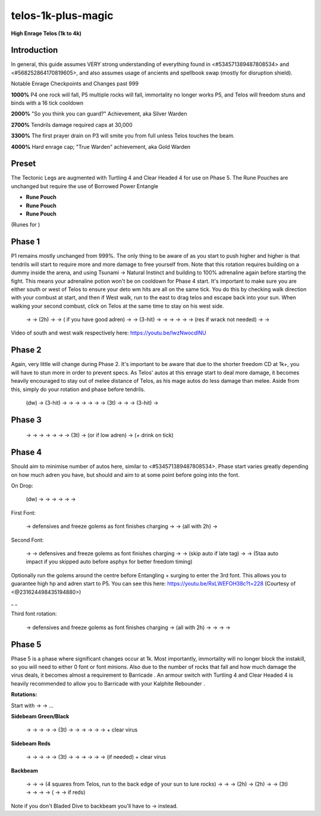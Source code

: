 telos-1k-plus-magic
===================

.. |tectlegs| image:: https://cdn.discordapp.com/emojis/643849257962438656.png?v=1
    :width: 1.375em
    :height: 1.375em

.. |turt4| image:: https://cdn.discordapp.com/emojis/712073737377284146.png?v=1
    :width: 1.375em
    :height: 1.375em

.. |ch4| image:: https://cdn.discordapp.com/emojis/712073087864012840.png?v=1
    :width: 1.375em
    :height: 1.375em

.. |ent| image:: https://cdn.discordapp.com/emojis/567727987274022924.png?v=1
    :width: 1.375em
    :height: 1.375em

.. |redpouch| image:: https://cdn.discordapp.com/emojis/690848915020447745.png?v=1
    :width: 1.375em
    :height: 1.375em

.. |Bloodrune| image:: https://cdn.discordapp.com/emojis/536252658970001409.png?v=1
    :width: 1.375em
    :height: 1.375em

.. |Firerune| image:: https://cdn.discordapp.com/emojis/536252659850674186.png?v=1
    :width: 1.375em
    :height: 1.375em

.. |Bodyrune| image:: https://cdn.discordapp.com/emojis/536252659301089280.png?v=1
    :width: 1.375em
    :height: 1.375em

.. |purppouch| image:: https://cdn.discordapp.com/emojis/656786565149884427.png?v=1
    :width: 1.375em
    :height: 1.375em

.. |Cosmicrune| image:: https://cdn.discordapp.com/emojis/536252659615924258.png?v=1
    :width: 1.375em
    :height: 1.375em

.. |Astralrune| image:: https://cdn.discordapp.com/emojis/536252658961481769.png?v=1
    :width: 1.375em
    :height: 1.375em

.. |Lawrune| image:: https://cdn.discordapp.com/emojis/536252661406760970.png?v=1
    :width: 1.375em
    :height: 1.375em

.. |bluepouch| image:: https://cdn.discordapp.com/emojis/656786565527502858.png?v=1
    :width: 1.375em
    :height: 1.375em

.. |Waterrune| image:: https://cdn.discordapp.com/emojis/536252660165115905.png?v=1
    :width: 1.375em
    :height: 1.375em

.. |Deathrune| image:: https://cdn.discordapp.com/emojis/536252659586433024.png?v=1
    :width: 1.375em
    :height: 1.375em

.. |Earthrune| image:: https://cdn.discordapp.com/emojis/536252659808731137.png?v=1
    :width: 1.375em
    :height: 1.375em

.. |bloodbarrage| image:: https://cdn.discordapp.com/emojis/537338981747261446.png?v=1
    :width: 1.375em
    :height: 1.375em

.. |icebarrage| image:: https://cdn.discordapp.com/emojis/537340400185245701.png?v=1
    :width: 1.375em
    :height: 1.375em

.. |borrowedpower| image:: https://cdn.discordapp.com/emojis/657248051190300682.png?v=1
    :width: 1.375em
    :height: 1.375em

.. |disrupt| image:: https://cdn.discordapp.com/emojis/535614336207552523.png?v=1
    :width: 1.375em
    :height: 1.375em

.. |Veng| image:: https://cdn.discordapp.com/emojis/543478434953822208.png?v=1
    :width: 1.375em
    :height: 1.375em

.. |tsunami| image:: https://cdn.discordapp.com/emojis/535533809995874304.png?v=1
    :width: 1.375em
    :height: 1.375em

.. |NaturalInstinct| image:: https://cdn.discordapp.com/emojis/513213538496675850.png?v=1
    :width: 1.375em
    :height: 1.375em

.. |adrenrenewal| image:: https://cdn.discordapp.com/emojis/736298121704767538.png?v=1
    :width: 1.375em
    :height: 1.375em

.. |bloodblitz| image:: https://cdn.discordapp.com/emojis/535616247807868938.png?v=1
    :width: 1.375em
    :height: 1.375em

.. |dbreath| image:: https://cdn.discordapp.com/emojis/535533833391702017.png?v=1
    :width: 1.375em
    :height: 1.375em

.. |swh| image:: https://cdn.discordapp.com/emojis/641670143197446182.png?v=1
    :width: 1.375em
    :height: 1.375em

.. |ingen| image:: https://cdn.discordapp.com/emojis/641339234111848463.png?v=1
    :width: 1.375em
    :height: 1.375em

.. |spec| image:: https://cdn.discordapp.com/emojis/537340400273195028.png?v=1
    :width: 1.375em
    :height: 1.375em

.. |comb| image:: https://cdn.discordapp.com/emojis/535533833098100745.png?v=1
    :width: 1.375em
    :height: 1.375em

.. |freedom| image:: https://cdn.discordapp.com/emojis/535541258240786434.png?v=1
    :width: 1.375em
    :height: 1.375em

.. |iceblitz| image:: https://cdn.discordapp.com/emojis/535613865912696883.png?v=1
    :width: 1.375em
    :height: 1.375em

.. |wrack| image:: https://cdn.discordapp.com/emojis/535533809823645697.png?v=1
    :width: 1.375em
    :height: 1.375em

.. |debil| image:: https://cdn.discordapp.com/emojis/535541278264393729.png?v=1
    :width: 1.375em
    :height: 1.375em

.. |conc| image:: https://cdn.discordapp.com/emojis/535533833106489365.png?v=1
    :width: 1.375em
    :height: 1.375em

.. |asphyx| image:: https://cdn.discordapp.com/emojis/535533833072672778.png?v=1
    :width: 1.375em
    :height: 1.375em

.. |deep| image:: https://cdn.discordapp.com/emojis/535533833139912724.png?v=1
    :width: 1.375em
    :height: 1.375em

.. |impact| image:: https://cdn.discordapp.com/emojis/535533809655873556.png?v=1
    :width: 1.375em
    :height: 1.375em

.. |res| image:: https://cdn.discordapp.com/emojis/535541258844635148.png?v=1
    :width: 1.375em
    :height: 1.375em

.. |deto| image:: https://cdn.discordapp.com/emojis/535533833358016512.png?v=1
    :width: 1.375em
    :height: 1.375em

.. |wm| image:: https://cdn.discordapp.com/emojis/535533809978966037.png?v=1
    :width: 1.375em
    :height: 1.375em

.. |corruptblast| image:: https://cdn.discordapp.com/emojis/513190159194259467.png?v=1
    :width: 1.375em
    :height: 1.375em

.. |gstaff| image:: https://cdn.discordapp.com/emojis/513203008608141314.png?v=1
    :width: 1.375em
    :height: 1.375em

.. |sonic| image:: https://cdn.discordapp.com/emojis/535533809924571136.png?v=1
    :width: 1.375em
    :height: 1.375em

.. |meta| image:: https://cdn.discordapp.com/emojis/535533811304497183.png?v=1
    :width: 1.375em
    :height: 1.375em

.. |limitless| image:: https://cdn.discordapp.com/emojis/641339233638023179.png?v=1
    :width: 1.375em
    :height: 1.375em

.. |spiritualprayer| image:: https://cdn.discordapp.com/emojis/651079281882955787.png?v=1
    :width: 1.375em
    :height: 1.375em

.. |reflect| image:: https://cdn.discordapp.com/emojis/535541258786177064.png?v=1
    :width: 1.375em
    :height: 1.375em

.. |devo| image:: https://cdn.discordapp.com/emojis/513190158728953857.png?v=1
    :width: 1.375em
    :height: 1.375em

.. |revenge| image:: https://cdn.discordapp.com/emojis/535541259645878302.png?v=1
    :width: 1.375em
    :height: 1.375em

.. |surge| image:: https://cdn.discordapp.com/emojis/535533810004262912.png?v=1
    :width: 1.375em
    :height: 1.375em

.. |cade| image:: https://cdn.discordapp.com/emojis/535541306353778689.png?v=1
    :width: 1.375em
    :height: 1.375em

.. |kalphiterebounder| image:: https://cdn.discordapp.com/emojis/643846849223983125.png?v=1
    :width: 1.375em
    :height: 1.375em

.. |Sunshine| image:: https://cdn.discordapp.com/emojis/583430011948630016.png?v=1
    :width: 1.375em
    :height: 1.375em

.. |anti| image:: https://cdn.discordapp.com/emojis/535541306475151390.png?v=1
    :width: 1.375em
    :height: 1.375em

.. |bd| image:: https://cdn.discordapp.com/emojis/535532854281764884.png?v=1
    :width: 1.375em
    :height: 1.375em

.. |sgb| image:: https://cdn.discordapp.com/emojis/626466665848242186.png?v=1
    :width: 1.375em
    :height: 1.375em

**High Enrage Telos (1k to 4k)**

.. image:: https://i.imgur.com/LD4SNF3.png





Introduction
^^^^^^^^^^^^

In general, this guide assumes VERY strong understanding of everything found in <#534571389487808534> and <#568252864170819605>, and also assumes usage of ancients and spellbook swap (mostly for disruption shield).





Notable Enrage Checkpoints and Changes past 999

**1000%** P4 one rock will fall, P5 multiple rocks will fall, immortality no longer works P5, and Telos will freedom stuns and binds with a 16 tick cooldown

**2000%** "So you think you can guard?" Achievement, aka Silver Warden

**2700%** Tendrils damage required caps at 30,000

**3300%** The first prayer drain on P3 will smite you from full unless Telos touches the beam.

**4000%** Hard enrage cap; "True Warden" achievement, aka Gold Warden





Preset
^^^^^^



The Tectonic Legs  |tectlegs|  are augmented with Turtling 4  |turt4|  and Clear Headed 4  |ch4|  for use on Phase 5. The Rune Pouches are unchanged but require the use of Borrowed Power Entangle  |ent| 

-  |redpouch|   **Rune Pouch**  |Bloodrune|   |Firerune|   |Bodyrune|  

-  |purppouch|   **Rune Pouch**  |Cosmicrune|   |Astralrune|   |Lawrune| 

-  |bluepouch|   **Rune Pouch**  |Waterrune|   |Deathrune|   |Earthrune| 

(Runes for  |bloodbarrage|   |icebarrage|   |borrowedpower|   |disrupt|   |Veng| )

.. image:: https://i.imgur.com/lGSbFlz.png





Phase 1
^^^^^^^



P1 remains mostly unchanged from 999%. The only thing to be aware of as you start to push higher and higher is that tendrils will start to require more and more damage to free yourself from. Note that this rotation requires building on a dummy inside the arena, and using Tsunami  |tsunami|  → Natural Instinct  |NaturalInstinct|  and building to 100% adrenaline again before starting the fight. This means your adrenaline potion  |adrenrenewal|  won't be on cooldown for Phase 4 start. It's important to make sure you are either south or west of Telos to ensure your deto wm hits are all on the same tick. You do this by checking walk direction with your combust at start, and then if West walk, run to the east to drag telos and escape back into your sun. When walking your second combust, click on Telos at the same time to stay on his west side.



     |bloodblitz|   |dbreath|  →  |swh|   |ingen|   |spec|  → (2h)  |comb|  →  |freedom|   |bloodblitz|  →  |iceblitz|   |wrack|  ( |debil|  if you have good adren) →  |conc|  →  |asphyx|  (3-hit) →  |deep|  →  |bloodblitz|   |wrack|  →  |dbreath|  →  |bloodblitz|   |impact|  →  |comb|  →  |iceblitz|   |wrack|  (res  |res|  if wrack not needed) →  |deto|  →  |bloodblitz|   |deto|   |wm| 



Video of south and west walk respectively here: https://youtu.be/lwzNwocdlNU



Phase 2
^^^^^^^



Again, very little will change during Phase 2. It's important to be aware that due to the shorter freedom CD at 1k+, you will have to stun more in order to prevent specs. As Telos' autos at this enrage start to deal more damage, it becomes heavily encouraged to stay out of melee distance of Telos, as his mage autos do less damage than melee. Aside from this, simply do your rotation and phase before tendrils.



    (dw)  |iceblitz|   |corruptblast|  →  |bloodblitz|   |asphyx|  (3-hit) →  |deep|  →  |bloodblitz|   |impact|  →  |comb|  →  |iceblitz|   |wm|  →  |wrack|  →  |iceblitz|   |gstaff|   |spec|  →  |deto|  (3t) →  |iceblitz|   |deto|   |wrack|  →  |corruptblast|  →  |bloodblitz|   |asphyx|  (3-hit) →  |wrack| 





Phase 3
^^^^^^^

 |bloodblitz|   |sonic|  →  |meta|  →  |iceblitz|   |wrack|  →  |comb|  →  |bloodblitz|   |corruptblast|  →  |dbreath|  →  |limitless|   |iceblitz|   |wm|  →  |deto|  (3t) →  |iceblitz|   |deto|   |gstaff|  (or  |asphyx|  if low adren) →  |wrack|  (+ drink  |spiritualprayer|  on tick)





Phase 4
^^^^^^^

Should aim to minimise number of autos here, similar to <#534571389487808534>. Phase start varies greatly depending on how much adren you have, but should  |adrenrenewal|  and aim to  |swh|   |spec|  at some point before going into the font.





On Drop:

    (dw)  |bloodblitz|   |corruptblast|  →  |iceblitz|   |wrack|  →  |comb|  →  |asphyx|  →  |impact|  →  |deep|  →  |swh|   |ingen|   |spec| 



First Font:

     |reflect|  → defensives and freeze golems as font finishes charging →  |deto|  → (all with 2h)  |iceblitz|   |deto|   |wm|  →  |asphyx|  



Second Font:

     |devo|  →  |revenge|  → defensives and freeze golems as font finishes charging →  |iceblitz|   |wm|  →  |bloodblitz|   |asphyx|  (skip auto if late tag) →  |deep|  →  |bloodblitz|   |impact|  (5taa auto impact if you skipped auto before asphyx for better freedom timing)



Optionally run the golems around the centre before Entangling  |ent|  + surging  |surge|  to enter the 3rd font. This allows you to guarantee high hp and adren start to P5. You can see this here: https://youtu.be/RxLWEFOH38c?t=228 (Courtesy of <@231624498435194880>)



_ _





Third font rotation:

     |reflect|  → defensives and freeze golems as font finishes charging → (all with 2h)  |deto|  →  |iceblitz|   |deto|   |corruptblast|  →  |asphyx|  →  |impact|  →  |dbreath| 





Phase 5
^^^^^^^

Phase 5 is a phase where significant changes occur at 1k. Most importantly, immortality will no longer block the instakill, so you will need to either 0 font or font minions. Also due to the number of rocks that fall and how much damage the virus deals, it becomes almost a requirement to Barricade  |cade| . An armour switch with Turtling 4  |turt4|  and Clear Headed 4  |ch4|  is heavily recommended to allow you to Barricade  |cade|  with your Kalphite Rebounder  |kalphiterebounder| .



**Rotations:**

Start with  |bloodblitz|   |gstaff|   |spec|  →  |kalphiterebounder|   |debil|  → ...





**Sidebeam Green/Black**

     |res|  →  |reflect|  →  |revenge|  →  |Sunshine|  →  |dbreath|  →  |deto|  (3t) →  |bloodbarrage|   |deto|   |wm|  →  |cade|  →  |iceblitz|   |wrack|  →  |asphyx|  →  |tsunami|  →  |dbreath|   |surge|  + clear virus



**Sidebeam Reds**

     |res|  →  |reflect|  →   |Sunshine|  →  |anti|  →  |revenge|  →  |deto|  (3t) →  |bloodbarrage|   |deto|   |dbreath|   →  |cade|  →  |limitless|   |iceblitz|   |wm|  →   |asphyx|  →  |tsunami|  →  |freedom|  (if needed)  |surge|  + clear virus





**Backbeam**

     |corruptblast|  →  |res|  →  |ent|   |impact|  →  |bd|   |Sunshine|  (4 squares from Telos, run to the back edge of your sun to lure rocks) →  |bloodbarrage|   |dbreath|  →  |wm|   |surge|  →  |bloodbarrage|  (2h)  |asphyx|  → (2h)  |tsunami|  →  |sgb|   |ingen|   |spec|  →  |deto|  (3t) →  |bloodbarrage|   |deto|   |gstaff|   |spec|  →  |reflect|  →  |revenge|  →  |cade|  ( |revenge|  →  |anti|  →  |cade|  if reds)



Note if you don't Bladed Dive  |bd|  to backbeam you'll have to  |dbreath|  →  |Sunshine|  instead.


